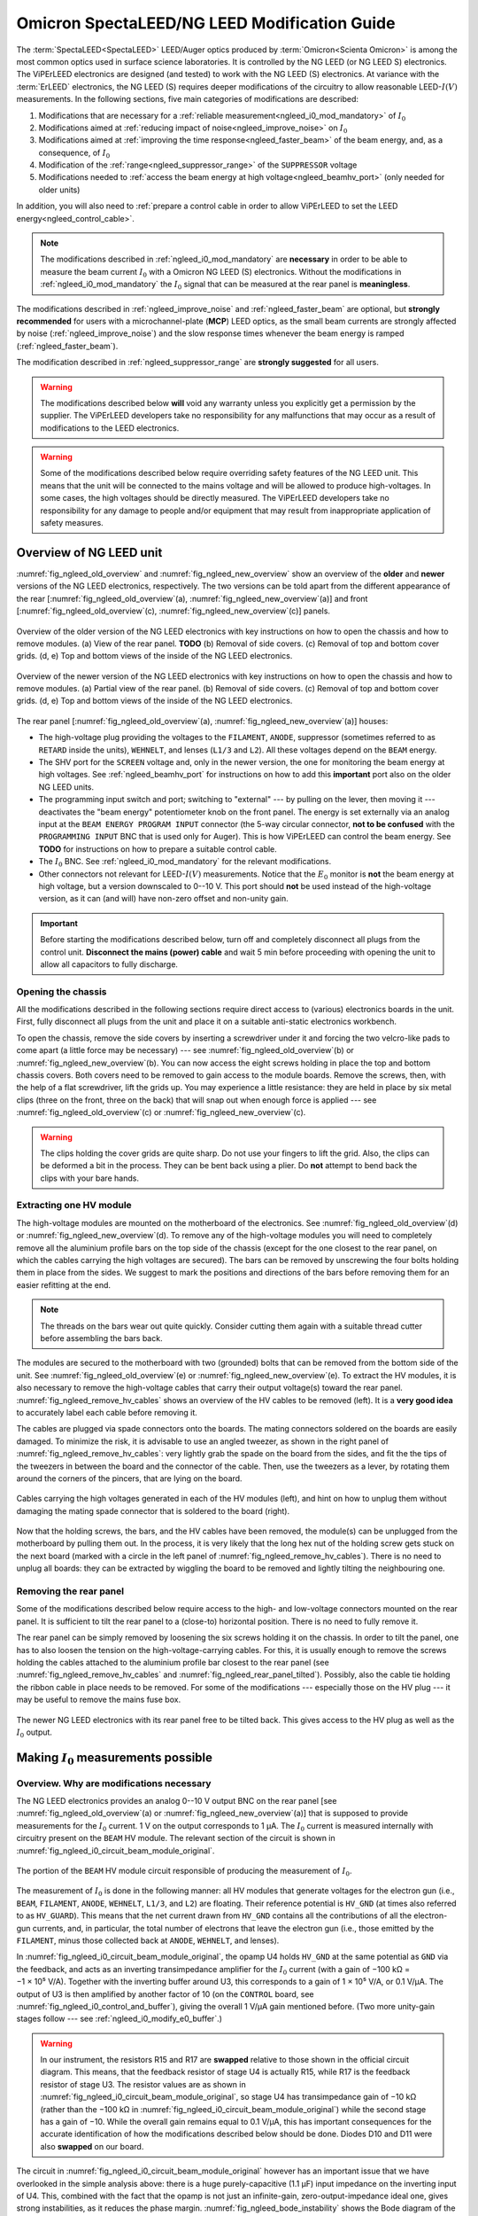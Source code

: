 .. _spectaleed_modification:

#############################################
Omicron SpectaLEED/NG LEED Modification Guide
#############################################

.. todo::
    Add a TL;DR for each section

The :term:`SpectaLEED<SpectaLEED>` LEED/Auger optics produced by :term:`Omicron<Scienta Omicron>` is among the most common optics used in surface science laboratories. It is controlled by the NG LEED (or NG LEED S) electronics. The ViPErLEED electronics are designed (and tested) to work with the NG LEED (S) electronics.
At variance with the :term:`ErLEED` electronics, the NG LEED (S) requires deeper modifications of the circuitry to allow reasonable LEED-:math:`I(V)` measurements. In the following sections, five main categories of modifications are described:

#. Modifications that are necessary for a :ref:`reliable measurement<ngleed_i0_mod_mandatory>` of :math:`I_0`
#. Modifications aimed at :ref:`reducing impact of noise<ngleed_improve_noise>` on :math:`I_0`
#. Modifications aimed at :ref:`improving the time response<ngleed_faster_beam>` of the beam energy, and, as a consequence, of :math:`I_0`
#. Modification of the :ref:`range<ngleed_suppressor_range>` of the ``SUPPRESSOR`` voltage
#. Modifications needed to :ref:`access the beam energy at high voltage<ngleed_beamhv_port>` (only needed for older units)

In addition, you will also need to :ref:`prepare a control cable  in order to allow ViPErLEED to set the LEED energy<ngleed_control_cable>`.

.. note::
    The modifications described in :ref:`ngleed_i0_mod_mandatory` are **necessary** in order to be able to measure the beam current :math:`I_0` with a Omicron NG LEED (S) electronics. Without the modifications in :ref:`ngleed_i0_mod_mandatory` the :math:`I_0` signal that can be measured at the rear panel is **meaningless**.

The modifications described in :ref:`ngleed_improve_noise` and :ref:`ngleed_faster_beam` are optional, but **strongly recommended** for users with a microchannel-plate (**MCP**) LEED optics, as the small beam currents are strongly affected by noise (:ref:`ngleed_improve_noise`) and the slow response times whenever the beam energy is ramped (:ref:`ngleed_faster_beam`).

The modification described in :ref:`ngleed_suppressor_range` are **strongly suggested** for all users.

.. warning::
    The modifications described below **will** void any warranty unless you explicitly get a permission by the supplier.
    The ViPErLEED developers take no responsibility for any malfunctions that may occur as a result of modifications to the LEED electronics.

.. warning::
    Some of the modifications described below require overriding safety features of the NG LEED unit. This means that the unit will be connected to the mains voltage and will be allowed to produce high-voltages. In some cases, the high voltages should be directly measured. The ViPErLEED developers take no responsibility for any damage to people and/or equipment that may result from inappropriate application of safety measures.


Overview of NG LEED unit
========================

:numref:`fig_ngleed_old_overview` and :numref:`fig_ngleed_new_overview` show an overview of the **older** and **newer** versions of the NG LEED electronics, respectively. The two versions can be told apart from the different appearance of the rear \[:numref:`fig_ngleed_old_overview`\ (a), :numref:`fig_ngleed_new_overview`\ (a)\] and front \[:numref:`fig_ngleed_old_overview`\ (c), :numref:`fig_ngleed_new_overview`\ (c)\] panels.

.. _fig_ngleed_old_overview:
.. figure:: /_static/hardware/SpectaLEED_modification/overview_ngleed_old.svg
    :align: center

    Overview of the older version of the NG LEED electronics with key instructions on how to open the chassis and how to remove modules. (a) View of the rear panel. **TODO** (b) Removal of side covers. (c) Removal of top and bottom cover grids. (d, e) Top and bottom views of the inside of the NG LEED electronics.

.. _fig_ngleed_new_overview:
.. figure:: /_static/hardware/SpectaLEED_modification/overview_ngleed_new.svg
    :align: center

    Overview of the newer version of the NG LEED electronics with key instructions on how to open the chassis and how to remove modules. (a) Partial view of the rear panel. (b) Removal of side covers. (c) Removal of top and bottom cover grids. (d, e) Top and bottom views of the inside of the NG LEED electronics.

The rear panel \[:numref:`fig_ngleed_old_overview`\ (a), :numref:`fig_ngleed_new_overview`\ (a)\] houses:

* The high-voltage plug providing the voltages to the ``FILAMENT``, ``ANODE``, suppressor (sometimes referred to as ``RETARD`` inside the units), ``WEHNELT``, and lenses (``L1/3`` and ``L2``). All these voltages depend on the ``BEAM`` energy.
* The SHV port for the ``SCREEN`` voltage and, only in the newer version, the one for monitoring the beam energy at high voltages. See :ref:`ngleed_beamhv_port` for instructions on how to add this **important** port also on the older NG LEED units.
* The programming input switch and port; switching to "external" --- by pulling on the lever, then moving it --- deactivates the "beam energy" potentiometer knob on the front panel. The energy is set externally via an analog input at the ``BEAM ENERGY PROGRAM INPUT`` connector (the 5-way circular connector, **not to be confused** with the ``PROGRAMMING INPUT`` BNC that is used only for Auger). This is how ViPErLEED can control the beam energy. See **TODO** for instructions on how to prepare a suitable control cable.
* The :math:`I_0` BNC. See :ref:`ngleed_i0_mod_mandatory` for the relevant modifications.
* Other connectors not relevant for LEED-:math:`I(V)` measurements. Notice that the :math:`E_0` monitor is **not** the beam energy at high voltage, but a version downscaled to 0--10 V. This port should **not** be used instead of the high-voltage version, as it can (and will) have non-zero offset and non-unity gain.

.. important::
    Before starting the modifications described below, turn off and completely disconnect all plugs from the control unit.
    **Disconnect the mains (power) cable** and wait 5 min before proceeding with opening the unit to allow all capacitors to fully discharge.

.. _ngleed_opening:

Opening the chassis
-------------------

All the modifications described in the following sections require direct access to (various) electronics boards in the unit. First, fully disconnect all plugs from the unit and place it on a suitable anti-static electronics workbench.

To open the chassis, remove the side covers by inserting a screwdriver under it and forcing the two velcro-like pads to come apart (a little force may be necessary) --- see :numref:`fig_ngleed_old_overview`\ (b) or :numref:`fig_ngleed_new_overview`\ (b). You can now access the eight screws holding in place the top and bottom chassis covers. Both covers need to be removed to gain access to the module boards. Remove the screws, then, with the help of a flat screwdriver, lift the grids up. You may experience a little resistance: they are held in place by six metal clips (three on the front, three on the back) that will snap out when enough force is applied --- see :numref:`fig_ngleed_old_overview`\ (c) or :numref:`fig_ngleed_new_overview`\ (c).

.. warning::
    The clips holding the cover grids are quite sharp. Do not use your fingers to lift the grid. Also, the clips can be deformed a bit in the process. They can be bent back using a plier. Do **not** attempt to bend back the clips with your bare hands.

.. _ngleed_extract_hv_board:

Extracting one HV module
------------------------

The high-voltage modules are mounted on the motherboard of the electronics. See :numref:`fig_ngleed_old_overview`\ (d) or :numref:`fig_ngleed_new_overview`\ (d). To remove any of the high-voltage modules you will need to completely remove all the aluminium profile bars on the top side of the chassis (except for the one closest to the rear panel, on which the cables carrying the high voltages are secured). The bars can be removed by unscrewing the four bolts holding them in place from the sides. We suggest to mark the positions and directions of the bars before removing them for an easier refitting at the end.

.. note::
    The threads on the bars wear out quite quickly. Consider cutting them again with a suitable thread cutter before assembling the bars back.

The modules are secured to the motherboard with two (grounded) bolts that can be removed from the bottom side of the unit. See :numref:`fig_ngleed_old_overview`\ (e) or :numref:`fig_ngleed_new_overview`\ (e). To extract the HV modules, it is also necessary to remove the high-voltage cables that carry their output voltage(s) toward the rear panel. :numref:`fig_ngleed_remove_hv_cables` shows an overview of the HV cables to be removed (left). It is a **very good idea** to accurately label each cable before removing it.

The cables are plugged via spade connectors onto the boards. The mating connectors soldered on the boards are easily damaged. To minimize the risk, it is advisable to use an angled tweezer, as shown in the right panel of :numref:`fig_ngleed_remove_hv_cables`: very lightly grab the spade on the board from the sides, and fit the the tips of the tweezers in between the board and the connector of the cable. Then, use the tweezers as a lever, by rotating them around the corners of the pincers, that are lying on the board.

.. _fig_ngleed_remove_hv_cables:
.. figure:: /_static/hardware/SpectaLEED_modification/removing_hv_cables.svg
    :align: center

    Cables carrying the high voltages generated in each of the HV modules (left), and hint on how to unplug them without damaging the mating spade connector that is soldered to the board (right).

Now that the holding screws, the bars, and the HV cables have been removed, the module(s) can be unplugged from the motherboard by pulling them out. In the process, it is very likely that the long hex nut of the holding screw gets stuck on the next board (marked with a circle in the left panel of :numref:`fig_ngleed_remove_hv_cables`). There is no need to unplug all boards: they can be extracted by wiggling the board to be removed and lightly tilting the neighbouring one.

.. _ngleed_remove_rear:

Removing the rear panel
-----------------------

Some of the modifications described below require access to the high- and low-voltage connectors mounted on the rear panel. It is sufficient to tilt the rear panel to a (close-to) horizontal position. There is no need to fully remove it.

The rear panel can be simply removed by loosening the six screws holding it on the chassis. In order to tilt the panel, one has to also loosen the tension on the high-voltage-carrying cables. For this, it is usually enough to remove the screws holding the cables attached to the aluminium profile bar closest to the rear panel (see :numref:`fig_ngleed_remove_hv_cables` and :numref:`fig_ngleed_rear_panel_tilted`). Possibly, also the cable tie holding the ribbon cable in place needs to be removed. For some of the modifications --- especially those on the HV plug --- it may be useful to remove the mains fuse box.

.. _fig_ngleed_rear_panel_tilted:
.. figure:: /_static/hardware/SpectaLEED_modification/rear_panel_tilted.svg
    :align: center

    The newer NG LEED electronics with its rear panel free to be tilted back. This gives access to the HV plug as well as the :math:`I_0` output.

.. _ngleed_i0_mod_mandatory:

Making :math:`I_0` measurements possible
========================================

.. _i0_instability:

Overview. Why are modifications necessary
-----------------------------------------

The NG LEED electronics provides an analog 0--10 V output BNC on the rear panel \[see :numref:`fig_ngleed_old_overview`\ (a) or :numref:`fig_ngleed_new_overview`\ (a)\] that is supposed to provide measurements for the :math:`I_0` current. 1 V on the output corresponds to 1 µA. The :math:`I_0` current is measured internally with circuitry present on the ``BEAM`` HV module. The relevant section of the circuit is shown in :numref:`fig_ngleed_i0_circuit_beam_module_original`.

.. _fig_ngleed_i0_circuit_beam_module_original:
.. figure:: /_static/hardware/SpectaLEED_modification/i0_circuit_original.svg
    :align: center

    The portion of the ``BEAM`` HV module circuit responsible of producing the measurement of :math:`I_0`.

The measurement of :math:`I_0` is done in the following manner: all HV modules that generate voltages for the electron gun (i.e., ``BEAM``, ``FILAMENT``, ``ANODE``, ``WEHNELT``, ``L1/3``, and ``L2``) are floating. Their reference potential is ``HV_GND`` (at times also referred to as ``HV_GUARD``). This means that the net current drawn from ``HV_GND`` contains all the contributions of all the electron-gun currents, and, in particular, the total number of electrons that leave the electron gun (i.e., those emitted by the ``FILAMENT``, minus those collected back at ``ANODE``, ``WEHNELT``, and lenses).

In :numref:`fig_ngleed_i0_circuit_beam_module_original`, the opamp U4 holds ``HV_GND`` at the same potential as ``GND`` via the feedback, and acts as an inverting transimpedance amplifier for the :math:`I_0` current (with a gain of −100 kΩ = −1 × 10⁵ V⁠/⁠A). Together with the inverting buffer around U3, this corresponds to a gain of 1 × 10⁵ V⁠/⁠A, or 0.1 V⁠/⁠µA. The output of U3 is then amplified by another factor of 10 (on the ``CONTROL`` board, see :numref:`fig_ngleed_i0_control_and_buffer`), giving the overall 1 V/µA gain mentioned before. (Two more unity-gain stages follow --- see :ref:`ngleed_i0_modify_e0_buffer`.)

.. _warn_swapped_components:
.. warning::
    In our instrument, the resistors R15 and R17 are **swapped** relative to those shown in the official circuit diagram. This means, that the feedback resistor of stage U4 is actually R15, while R17 is the feedback resistor of stage U3. The resistor values are as shown in :numref:`fig_ngleed_i0_circuit_beam_module_original`, so stage U4 has transimpedance gain of −10 kΩ (rather than the −100 kΩ in :numref:`fig_ngleed_i0_circuit_beam_module_original`) while the second stage has a gain of −10. While the overall gain remains equal to 0.1 V/µA, this has important consequences for the accurate identification of how the modifications described below should be done. Diodes D10 and D11 were also **swapped** on our board.

The circuit in :numref:`fig_ngleed_i0_circuit_beam_module_original` however has an important issue that we have overlooked in the simple analysis above: there is a huge purely-capacitive (1.1 µF) input impedance on the inverting input of U4. This, combined with the fact that the opamp is not just an infinite-gain, zero-output-impedance ideal one, gives strong instabilities, as it reduces the phase margin. :numref:`fig_ngleed_bode_instability` shows the Bode diagram of the circuit around U4, split into the forward gain (i.e., the gain of the :download:`LF411</_static/hardware/SpectaLEED_modification/datasheets/LF411_opamp.pdf/>` op-amp U4) and the inverse of the feedback gain. The point where the two amplitude curves intersect corresponds to :math:`|G_\mathrm{open\,loop}| = 1`. If the phase of :math:`G_\mathrm{open\,loop}` at this point is close to 180° the feedback is positive, and the circuit is unstable (see `phase margin <https://en.wikipedia.org/wiki/Phase_margin>`_).

.. _fig_ngleed_bode_instability:
.. figure:: /_static/hardware/SpectaLEED_modification/i0_bode_instability.svg
    :align: center

    Bode diagram of the forward (black) and inverse-feedback (orange) gain of the configuration of U3. When the 40 Ω output impedance of the LF411 is neglected (dashed orange), the circuit appears stable: the phase margin (at 500 kHz) is approximately 90°. However, the output impedance, combined with the large input capacitance, gives an additional pole at ~22 kHz in the feedback gain. This degrades the phase margin to ~10° (at 104 kHz), making the circuit unstable. Adding a 1 kΩ resistor on the inverting input fixes the problem (blue) by introducing an extra feedback zero at ~145 Hz, and by moving the problematic pole down to ~835 Hz.

Neglecting the 40 Ω output impedance of the LF411, the inverse of the feedback gain follows the dashed orange line. This would suggest that the circuit is stable: the two curves intersect at 500 kHz with a 20 dB/dec slope difference and a 90° phase margin. However, the output impedance, combined with the large input capacitance, adds an extra pole at ~22 kHz. This moves the :math:`|G_\mathrm{open\, loop}| = 1` frequency to ~104 kHz: there, the two curves intersect with a 40 dB/dec slope difference and the phase margin is reduced to ~10°. This means that the original circuit design is **unstable** and will provide **meaningless** :math:`I_0` values.

.. _fig_ngleed_i0_circuit_beam_module_mod:
.. figure:: /_static/hardware/SpectaLEED_modification/i0_circuit_beam_module_mod.svg
    :align: center

    Schematic representation of the modification(s) to be performed on the portion of the ``BEAM`` HV module circuit responsible of producing the measurement of :math:`I_0`. Adding a 1 kΩ resistor makes the circuit stable (see text); replacing the LF411 operational amplifier with an OPA627 improves offsets and noise. The better opamp does not need offset trimming; adding an extra feedback capacitor on U3 improves noise filtering and stability.

This very poor design decision can be fixed quite easily as shown in :numref:`fig_ngleed_i0_circuit_beam_module_mod`. An additional 1 kΩ resistor is placed on the inverting input, making the input impedance a low-pass with cutoff frequency of ~145 Hz. The new resistor also dominates the problematic pole: it is in series with the output impedance of the U4 opamp in open-loop conditions. This means that the pole frequency (i) does not depend any longer on the specific value of the output impedance of U4, and (ii) is shifted down to ~835 Hz. The resulting inverse feedback gain is shown in :numref:`fig_ngleed_bode_instability` in blue. The :math:`|G_\mathrm{open\,loop}| = 1` frequency is moved to the unity-gain bandwidth of the opamp (~3 MHz), and the phase margin is increased to ~45°, making the circuit stable.

A marginal side effect of adding the resistor is that ``HV_GND`` will be slightly different from ``GND``: the virtual connection at the input of U4 holds the "right side" (cf. :numref:`fig_ngleed_i0_circuit_beam_module_mod`) of the resistor to ``GND``; its "left side", i.e., ``HV_GND``, is at :math:`1\,\mathrm{kΩ} \cdot I_0`. Considering that :math:`I_0` is mostly in the 1 µA range, this means that ``HV_GND`` differs from ``GND`` by a negligible 1 mV.

Required Components
-------------------

Before you start with the modifications, make sure you have all required components and tools:
    - one 1 kΩ resistor,
    - one :download:`OPA627BP</_static/hardware/SpectaLEED_modification/datasheets/OPA627_opamp.pdf/>` operational amplifier (e.g., RS code 660-4355),
    - one 1 nF and two 10 nF non-polarized radial capacitors (e.g., ceramic) --- or three 10 nF non-polarized radial capacitors if your ``BEAM`` HV module has a 10 kΩ feedback resistor on U3 (see :numref:`fig_ngleed_i0_circuit_beam_module_mod` and the :ref:`warning <warn_swapped_components>` in the previous section),
    - a suitable anti-static electronics workbench,
    - a suitable set of Phillips, Pozi, and flat-head screwdrivers,
    - a soldering iron and solder,
    - means to remove solder from PCB vias --- e.g., a manual or (better) pneumatic solder pump,
    - tweezers (not necessary, but useful),
    - a sharp blade (e.g., a paper cutter),
    - a multimeter,
    - small cable ties.

.. _ngleed_i0_beam_module:

Modifying the ``BEAM`` HV module
--------------------------------

Open up the electronics as described in :ref:`ngleed_opening`, then extract the ``BEAM`` HV board following the instructions in :ref:`ngleed_extract_hv_board`. The top panel in :numref:`fig_ngleed_i0_beam_module_mod` shows the region of the ``BEAM`` high-voltage module where the circuit in :numref:`fig_ngleed_i0_circuit_beam_module_mod` can be found.

.. _fig_ngleed_i0_beam_module_mod:
.. figure:: /_static/hardware/SpectaLEED_modification/i0_beam_board_mod.svg
    :align: center

    Overview of the ``BEAM`` high-voltage module (top) indicating the area where the circuit for :math:`I_0` measurement is located. A close-up view of the same area is shown in the bottom panels.

In order to insert the 1 kΩ resistor needed for stabilization of the amplifier (see :ref:`i0_instability` and :numref:`fig_ngleed_i0_circuit_beam_module_mod` for details) you will need to **cut** the thick track on the back of the board that connects ``HV_GND`` to the inverting input of U4. Before you proceed, make sure you understand the circuit, and take especially note of the :ref:`warning <warn_swapped_components>` in the previous section: cross check which components are actually connected to ``HV_GND`` and which ones to the inverting input of U4 (pin 2).

To interrupt the track, cut two segments across it using the blade knife. Cut as deep as needed to pass through the copper layer of the track: you will normally need a few passes. Additionally, cut a bit the board next to the track and parallel to it in order to separate the insulation above the track from the surroundings. Then, with the help of the tip of the knife (or some other sharp tool), remove the section of the track  between the two cuts. You should be able to lift away both the copper and the insulation above it. Tweezers or a small nose plier can help stripping the track off. Cross-check with a multimeter that the whole track has been removed by measuring the resistance (and not just using the continuity beeper!). You can see the cut track in the bottom-left panel of :numref:`fig_ngleed_i0_beam_module_mod`.

.. _fig_bent_resistors:
.. figure:: /_static/hardware/SpectaLEED_modification/bending_resistors.svg
    :align: center

    Resistors prepared for soldering in place of the cut track between ``HV_GND`` and the inverting input of U4.

:numref:`fig_bent_resistors` shows how to prepare the 1 kΩ resistor (or, for that matter, any other component) for soldering in place. As pointed out in :numref:`fig_ngleed_i0_beam_module_mod`, you can decide to place the resistor on either the back or front sides of the board: in the former case, you can bend the resistor leads into two loops, and solder them around the two pads, as shown in the bottom-left panel of :numref:`fig_ngleed_i0_beam_module_mod`. When mounting it on the front, you can bend the leads into hooks, and solder them around the leads of components (see the schematic indication in the bottom-right panel of :numref:`fig_ngleed_i0_beam_module_mod`). When choosing where to place the resistor, consider also the additional modifications mentioned below.

Since you already have the ``BEAM`` HV module out, it is worth performing a few more modifications that significantly improve the quality of the measurement of :math:`I_0`. Refer to the schematics in :numref:`fig_ngleed_i0_circuit_beam_module_mod`.

Replace the somewhat basic LF411 op-amp with the much better performing OPA627(BP) op-amp. The :download:`OPA627BP</_static/hardware/SpectaLEED_modification/datasheets/OPA627_opamp.pdf/>` has: larger DC gain, larger unity-gain bandwidth, a factor of 10 less noise, almost a factor of 10 better input offset voltage, and a factor of 50 better input bias and offset currents. The OPA627 op-amp is a drop-in replacement for the LF411 with the exact same pinout. Before extracting the LF411, make sure to clearly note down the direction of the chip, i.e., which pin is the first one. Replacing the LF411 with the OPA627 op-amp also means you can (and **should**!) get rid of the R43 trimmer. The trimmer should probably not have been there in the first place, according to the datasheets of both :download:`LF411</_static/hardware/SpectaLEED_modification/datasheets/LF411_opamp.pdf/>` and OPA627. Trimming of the offset of :math:`I_0` is performed with a dedicated circuit on the ``E0 BUFFER`` board. See :ref:`ngleed_i0_modify_e0_buffer` for further details.

As an additional precaution, as well as an improvement of the noise level on the :math:`I_0` output, install an extra capacitor in parallel to the feedback resistor of the second amplification stage (U3; see :numref:`fig_ngleed_i0_circuit_beam_module_mod`). This capacitor will improve the rejection of high-frequency interference signals, for example those that couple in from the switching power supply of the NG LEED. You can choose the value of the feedback capacitor for a ~1.6 kHz cutoff frequency. The value of the capacitor depends on the value of the feedback resistor of U3. As :ref:`mentioned earlier <warn_swapped_components>`, our instrument differed from the 'official' schematics: we have a 100 kΩ resistor rather than a 10 kΩ one (and the 10 kΩ is on the feedback of U4). 1.6 kHz cutoff corresponds to a 1 nF capacitor in parallel to 100 kΩ, or to 10 nF in parallel to 10 kΩ. You can solder the capacitor around the leads of the feedback resistor, after having shaped its leads as two hooks, similar to :numref:`fig_bent_resistors`. The bottom-right panel of :numref:`fig_ngleed_i0_beam_module_mod` shows the capacitor mounted in parallel to R15 which, :ref:`for our instrument <warn_swapped_components>`, acts as the feedback resistor of U3.

.. _fig_bode_i0_mod_overall:
.. figure:: /_static/hardware/SpectaLEED_modification/i0_bode_overall.svg
    :align: center

    Bode diagrams of the transimpedance gain of the circuit that measures :math:`I_0`, after the modifications described in this guide. The bode diagrams for the cumulative gain of several stages of amplification are shown. The first transimpedance stage around op-amp U4 (black) and the second voltage-gain stage around op-amp U3 (blue) are on the ``BEAM`` HV module. They are followed by a tenfold amplification on the ``CONTROL`` board (green), and by two more unity-gain stages (orange) on the ``E0 BUFFER`` board.

:numref:`fig_bode_i0_mod_overall` shows the overall transimpedance gain of the U4 amplification stage (black), as well as the one of the combination of the U3 and U4 stages (blue) after the modifications mentioned above. The plot considers the case in which stages U4 and U3 have −10 kΩ and −10 gains respectively. The extra capacitor added on the feedback of U3 maintains the unity-gain bandwidth of the combination of the U3 and U4 stages in the same range as the one of U4 (i.e., ~10 kHz).

.. note::

    While you have the ``BEAM`` HV module unmounted, consider looking also into the modifications described in :ref:`ngleed_faster_beam`. They are especially suggested for users with a microchannel-plate LEED.

.. _ngleed_i0_modify_e0_buffer:

Modifying the ``E0 BUFFER`` board
---------------------------------

The :math:`I_0` output of the ``BEAM`` HV module is further processed in two additional boards within the NG LEED unit. :numref:`fig_ngleed_i0_control_and_buffer` summarizes the location and functionality of the two extra processing stages.

.. _fig_ngleed_i0_control_and_buffer:
.. figure:: /_static/hardware/SpectaLEED_modification/i0_control_and_buffer_boards.svg
    :align: center

    Location, functionality and modifications of the two stages that process the :math:`I_0` voltage output produced on the ``BEAM`` HV module. Location of the (a) ``E0 BUFFER`` and (b) ``CONTROL`` boards within the chassis. (c) ``E0 BUFFER`` board removed for the modifications. (d) Circuit diagram of the relevant part of the ``E0 BUFFER`` board, including the suggested modifications.

The transimpedance-amplified :math:`I_0` signal generated on the ``BEAM`` HV module reaches the ``CONTROL`` board (via the motherboard) through the wide ribbon cable on the right side of :numref:`fig_ngleed_i0_control_and_buffer`\ (b). There, it is amplified by an additional factor of 10 with a non-inverting configuration around one of the op-amps in U24 \[see inset of :numref:`fig_ngleed_i0_control_and_buffer`\ (b)\]. As mentioned at the beginning of :ref:`i0_instability`, this extra amplification stage is necessary because the gain on the ``BEAM`` HV module is 0.1 V/µA, while the unit is designed for an overall gain of 1 V/µA.

As it can be seen in :numref:`fig_ngleed_i0_control_and_buffer`\ (b), the ``CONTROL`` board is found right behind the front panel of the NG LEED unit. We decided to not modify this amplification stage, but you can choose to add a capacitor in parallel to the 18 kΩ feedback resistor R131 in case you experience excessive noise. You should be able to solder it after removing the few cables around (i.e., the ribbon cable and the connector for the ``SUPPRESSOR`` setpoint): there should be no need to remove the whole board. In the Bode diagram of :numref:`fig_bode_i0_mod_overall`, the green curve includes the contribution of this amplification stage in the unmodified state. It is a pure gain stage with the expected pole at 100 kHz, given the ~1 MHz unity-gain bandwidth of the :download:`AD704</_static/hardware/SpectaLEED_modification/datasheets/AD704_opamp.pdf/>` op-amp.

The last processing stage occurs on the ``E0 BUFFER`` board \[visible in :numref:`fig_ngleed_i0_control_and_buffer`\ (a)\], mounted on the side panel of the chassis, and, unfortunately, very close to the switching power supply \[top left in :numref:`fig_ngleed_i0_control_and_buffer`\ (a)\] as well as the high-voltage supplies --- in the region of the large heat sink on the motherboard. The :math:`I_0` signal reaches the ``E0 BUFFER`` board through the thinner ribbon cable of the ``CONTROL`` board \[left in :numref:`fig_ngleed_i0_control_and_buffer`\ (b)\]. After the processing on the ``E0 BUFFER`` board, the :math:`I_0` signal travels along the long ribbon cable toward the output BNC on the rear panel. As the ribbon cables are unshielded, they can easily pick up significant high-frequency noise: they are not the ideal choice for cables passing next to the switching power supplies. You can improve this by twisting them around, as visible in :numref:`fig_ngleed_i0_control_and_buffer`\ (a), and by adding an iron core around (at least) the short one --- which passes right above the high-voltage transformer. You will need to untie the long ribbon cable from the support bars in order to twist it all the way toward the rear panel. Use cable ties to keep it together.

The primary role of the processing of :math:`I_0` in the ``E0 BUFFER`` board is offset compensation. Offsets arise because of non-idealities of the op-amps, but should be almost negligible after the modifications described in this guide, especially the replacement of the LF411 op-amp suggested in :ref:`ngleed_i0_beam_module`. The offset correction happens in the first (inverting) unity-gain stage of the ``E0 BUFFER`` board, as visible in :numref:`fig_ngleed_i0_control_and_buffer`\ (d). U1.B adds a correction current :math:`I_\mathrm{correction}` to the the :math:`I_0` signal coming from the ``CONTROL`` board. The circuit in the bottom part of :numref:`fig_ngleed_i0_control_and_buffer`\ (d) generates the correction from a 10 V reference:

.. math::
    I_\mathrm{correction} = \frac{10\,\mathrm{V}}{R_1} \left(1 - \frac{R_1}{R_2} x\right),

where :math:`x` is the fractional position of the trimmer R3. Using :math:`R_1 \approx 2 R_2` gives an (approximately) symmetric offset adjustment range of :math:`\pm 10\,\mathrm{V}/R_1`. The output of U1.B is inverted once more with the unity-gain stage around U1.A. The final output is

.. math:: V_{I_0} + \frac{R_8}{R_1}\left(1 - \frac{R_1}{R_2} x\right)\,10\,\mathrm{V} .

In terms of the original current :math:`I_0`, the signal is then

.. math:: I_0 + \frac{R_8}{R_1}\left(1 - \frac{R_1}{R_2} x\right)\,10\,\mathrm{µA} ,

where we have used the 1 V/µA gain between :math:`I_0` and :math:`V_{I_0}` resulting from the combined transimpedance amplification of the ``BEAM`` and ``CONTROL`` boards. By picking R1 relative to R8, one can then tune the range of variability of the offset correction. With the original values in :numref:`fig_ngleed_i0_control_and_buffer`\ (d), the range of offset correction is (−2.42, +2.13) µA, which is probably way larger than any reasonable offset. It is a good idea to improve the range of offset correction by increasing the values of R1 and R2. Using :math:`R_1=680\,\mathrm{kΩ}` and :math:`R_2=330\,\mathrm{kΩ}` gives a more reasonable range of (−156, +147) nA. Users with a microchannel-plate LEED may want to use even larger resistors.

.. note::
    Before choosing resistors R1 and R2 that are appropriate for your unit, we suggest that you measure your offset to evaluate which range makes most sense. You should leave this as the **last step** among all the edits suggested in this guide. Leave the chassis open and connect the mains. Short the interlock pins on the outside of the HV plug (see :numref:`fig_ngleed_hv_plug` and :numref:`fig_ngleed_suppressor_check_display`) with a short wire, and turn on the unit. Wait for at least 30 min to allow for warm-up. **Leave the beam energy control knob at zero on the front panel**. Connect a multimeter to the ``I0`` BNC of the rear panel. Expect voltages in the millivolt range. Using a small screwdriver, turn the trimmer R3 of the ``E0 BUFFER`` board. **Be careful** as the mains supply cables run somewhat close by. If you feel like you would need more resolution to be able to trim the value to zero, you need larger resistor values for R1 and R2.

Aside from modifying the range of offset adjustment, you should also use the two unity-gain stages on the ``E0 BUFFER`` board to include some more filtering of the high-frequency noise (which may have been picked up by the ribbon cable, as mentioned above). To this end, solder 10 nF capacitors in parallel to the feedback resistors of both gain stages, as shown in :numref:`fig_ngleed_i0_control_and_buffer`\ (d). Use the hints in :numref:`fig_bent_resistors` to prepare the capacitors. Adding the two capacitors gives an extra second-order low-pass filtering --- with a cutoff frequency of ~1.6 kHz --- to the overall transimpedance gain. The Bode diagram of the overall gain resulting from this modification is drawn in :numref:`fig_bode_i0_mod_overall` as an orange trace.

.. _ngleed_i0_rear_panel:

Checking the BNC output
-----------------------

Another major design fault exists in the NG LEED unit. According to the official schematics, a 1 µF capacitor should be present at the output BNC between the signal (center) and ground (shell). This is visible in :numref:`fig_ngleed_i0_rear`. This is problematic, as the very large capacitor is essentially on the output of stage U1.A of the ``E0 BUFFER`` board. See schematics in :numref:`fig_ngleed_i0_control_and_buffer`\ (d). The problem is very similar to the one that causes instability of the first transimpedance stage on the ``BEAM`` HV module (solved in :ref:`ngleed_i0_beam_module`): the 200 Ω output impedance of the AD704 op-amp, in series with the capacitor, introduces a pole in the feedback factor that reduces the phase margin and can make U1.A unstable. The :download:`datasheet</_static/hardware/SpectaLEED_modification/datasheets/AD704_opamp.pdf/>` of AD704 indeed indicates that the op-amp can drive at most a 10 nF capacitive load. In principle, the addition of the 10 nF capacitor in parallel to the feedback resistor of U1.A --- described in :ref:`ngleed_i0_modify_e0_buffer` --- should maintain the phase margin large enough for stability. Nevertheless, we advise to **remove** the 1 µF capacitor.

.. _fig_ngleed_i0_rear:
.. figure:: /_static/hardware/SpectaLEED_modification/i0_rear_panel.svg
    :align: center

    Location of the :math:`I_0` BNC output on the rear panel of the NG LEED unit.

For this purpose, open up the rear panel of the unit, as described in :ref:`ngleed_remove_rear`. The incriminated capacitor can be seen in the right panel of :numref:`fig_ngleed_i0_rear`. It is not necessary to fully remove the capacitor: it's enough to unsolder its lead that is connected to the center conductor of the BNC.

.. note ::
    On our unit, while the capacitor was present, there has clearly been a (lucky) manufacturing error: Both leads of the capacitor were soldered to the stainless steel wire connected to the shell of the BNC plug --- i.e., the capacitor was connected between ground and... ground. This meant that, for our unit, there was no need to unsolder the capacitor lead. Cross check that your unit indeed has the problem before unsoldering.

As you have the rear panel open, consider also the modifications described in :ref:`ngleed_rewire_hv_plug` and :ref:`ngleed_shield_mains`, especially suggested for users with a microchannel-plate LEED.

.. _ngleed_improve_noise:

Reducing noise on :math:`I_0`
=============================

This modification of the NG LEED unit is strongly suggested for users with a microchannel-plate LEED, where significantly lower electron currents are used (:math:`I_0 \approx 1-30\,\mathrm{nA}`). Users with a standard LEED will normally have beam currents in the micorampere range and should most likely not need to modify their unit. The modifications described in this section should be considered a second-order improvement of those in :ref:`ngleed_i0_mod_mandatory`.

Once the modifications in :ref:`ngleed_i0_mod_mandatory` have been carried out (with the exception of the modification of the range of :math:`I_{0,\mathrm{offset}}` adjustment), the next-worst source of noise on :math:`I_0` has to do with the generation of the high voltages. A more detailed description of how high voltages are generated in the HV modules can be found in :ref:`ngleed_faster_beam`. In short, each high-voltage module generates its voltage with a `Voltage multiplier <https://en.wikipedia.org/wiki/Voltage_multiplier>`_ fed by a transformer. The transformer separates the 'high-voltage' from the 'low-voltage' areas of each module. :numref:`fig_ngleed_beam_high_and_low_voltage` shows, for example the ``BEAM`` board --- which, as mentioned below, is one of the few where no modification is needed.

.. _fig_ngleed_beam_high_and_low_voltage:
.. figure:: /_static/hardware/SpectaLEED_modification/beam_board_high_and_low_voltage.svg
    :align: center

    View of the high- and low-voltage portions of the ``BEAM`` HV module. All other HV modules are structured similarly.

The low-voltage area is also surrounded by a guard ring, i.e., a relatively thick track held at ground that shields the low-voltage from the high-voltage side. Several boards (``ANODE``, ``FILAMENT``, ``L1/3``, ``L2``, and ``WEHNELT``) have also an optoinsulator module allowing communication between the two sides of the board. On all boards except for ``ANODE``, the optoinsulator is located in a smaller PCB mounted perpendicular to the module (not shown). The guard ring also shields the low-voltage side of the optoinsulator parts.

Importantly, the guard ring is also connected to the low-voltage side of the electrostatic shield of the transformer. (The high-voltage side is also shielded separately.) The main purpose of shielding is to attenuate as much as possible the common-mode noise between the two sides of the transformer: the shield on each side picks up the noise from the respective winding. It is then important to make sure that each shield is connected to the **correct ground**. Unfortunately this is done **incorrectly** in most of the boards of the NG LEED unit. The low-voltage shield (and guard ring) on ``ANODE``, ``FILAMENT``, ``L1/3`` and ``L2`` HV modules is connected to ``HV_GND`` rather than to power ``GND``. This means that ``HV_GND`` picks up noise from the low-voltage windings of each of these transformers. As discussed in :ref:`i0_instability`, :math:`I_0` is measured as the total current flowing from ``HV_GND`` to ``GND``. The noise picked up by ``HV_GND`` is then present also on :math:`I_0`.

The solution of this incorrect design decision is to **reconnect** the guard ring and transformer shields of all the improperly connected boards. Follow the instructions in :ref:`rewire_guard_rings`.

Other poor design decisions can be fixed by :ref:`ngleed_rewire_hv_plug`, where components that are supposed to be on ``HV_GND`` are on ``GND`` instead.

:ref:`ngleed_shield_mains` also helps reducing the noise on :math:`I_0` by adding a metallic plate between the mains input and the ribbon cable that carries :math:`I_0` to the rear panel.

.. todo::
    @Michael: I'm not quite sure which one of these is also supposed to help with the dielectric relaxation that I haven't mentioned yet.

Required Components
-------------------

Before you start with the modifications, make sure you have all required components and tools:

    - a suitable anti-static electronics workbench,
    - a suitable set of Phillips, Pozi, and flat-head screwdrivers,
    - a soldering iron and solder,
    - a sharp blade (e.g., a paper cutter),
    - a multimeter.

Additionally, for the modifications in :ref:`ngleed_rewire_hv_plug`:

    - two UF4002 diodes,
    - insulated wire (e.g., 0.25 mm²) and means to strip its insulation at the ends,
    - thin insulating sheet (e.g., an old transparency foil),
    - double-sided tape or other means to glue the sheet,
    - wire cutter.

Finally, for the modification in :ref:`ngleed_shield_mains`:

    - aluminium (or other high-conductivity material) sheet metal,
    - metal-working tools (e.g., file, saw, drill).

.. _rewire_guard_rings:

Rewiring the low-voltage guard
------------------------------

The following boards need rewiring and should be removed as described in :ref:`ngleed_extract_hv_board`: ``ANODE``, ``FILAMENT``, ``L1/3``, ``L2``. The ``WEHNELT`` module is also incorrectly wired, but there is no transformer on it, so it should not contribute to the noise on :math:`I_0`. As most boards look very similar to one another, we suggest to proceed with one board at a time not to confuse which board is which.

:numref:`fig_swap_hvguard_on_boards` shows, for each board, suggestions of where the connections should be interrupted by **cutting** the relevant tracks and where they can be reconnected to the correct ground lines. For tips on how to cut tracks, see :ref:`ngleed_i0_beam_module`.

.. _fig_swap_hvguard_on_boards:
.. figure:: /_static/hardware/SpectaLEED_modification/swap_hvguard_boards.svg
    :align: center

    Suggestions on how to correctly rewire the guard ring from ``HV_GND`` to ``GND`` on the faulty boards.

On all boards, the track to be cut (i.e., ``HV_GND``) is the one connected to the **first** pair of pins of the low-voltage connector. The next pair of pins of the same connector is on ``GND``, i.e., where the guard ring and transformer shields should be connected to.

The easiest way to reconnect the guard ring is by stripping away a narrow bit of insulation from it (and, in some cases, also from the track to which to connect). It is usually enough to scratch away the insulation by pressing somewhat strongly against the track a small flat screwdriver, then sliding it a bit along the track while keeping the pressure. Usually a single pass is enough. **Be careful not to damage the copper underneath the insulation**. It is now very easy to join the exposed copper of the stripped track to ``GND``. You can use the remainder of the leads of one of the discrete components that you have used in :ref:`ngleed_i0_mod_mandatory` and solder it in place. There is no need to add insulation, as the track is at ground. Use :numref:`fig_swap_hvguard_on_boards` and a multimeter to identify the correct spot.

.. _ngleed_rewire_hv_plug:

Rewiring the HV plug
--------------------

The capacitors visible on the inside of the high-voltage connector are connected between the high-voltage outputs and ``GND``. This is **incorrect** for all the voltages related to the electron gun (i.e., ``FILAMENT``, ``ANODE``, ``WEHNELT``, ``L1/3``, and ``L2``) which should be referred to ``HV_GND`` instead. This affects :math:`I_0`, which, as described :ref:`earlier <ngleed_i0_mod_mandatory>`, is the total current draw between ``HV_GND`` and ``GND``.

The high-voltage connector can be accessed by :ref:`releasing the rear panel <ngleed_remove_rear>`. :numref:`fig_ngleed_hv_plug` shows the HV connector after the modifications described below, as well as a schematic of the wiring diagram.

.. _fig_ngleed_hv_plug:
.. figure:: /_static/hardware/SpectaLEED_modification/hv_plug.svg
    :align: center

    Modification of the wiring of the high-voltage connector on the rear panel of the NG LEED. The stainless steel wire serving as the ground for all eight 1 nF capacitors should be split in two. The bottom part, exclusively connected to ``RETARD``, should maintain the current connection to protective earth (i.e., ``GND``). The top part where the other electron-gun-related voltages are connected, should be moved to ``HV_GND``. Two antiparallel diodes can be used as a transient-voltage suppressor between the two grounds.

The 1 nF capacitors are ``GND``\ ed together via the stainless-steel wire surrounding the high-voltage connector. You will **not unsolder** the capacitors, but will need to **cut open** the wire to move the top six capacitors to ``HV_GND``. The wire should be cut midway between the bottom two capacitors on both sides of the high-voltage connector, as indicated in the schematics in :numref:`fig_ngleed_hv_plug`.

The newly created four ends of the wire can be bent outwards in order to install two antiparallel diodes between the two grounds. The diodes will act as a transient-voltage suppressor. They are not strictly needed, but useful as they also make the assembly sturdier. They can be prepared as the 'flat-mounted' resistors in :numref:`fig_bent_resistors`: the cut-and-bent ends of the stainless-steel wire can be inserted in the hoops and securely soldered in place. As you solder the cathode of diode D2, also add an insulated wire in the top hoop. You can then connect the other end of this wire to ``HV_GND``: use the rightmost small pin at the very bottom of the high-voltage connector, labelled '1F' in the schematics of :numref:`fig_ngleed_hv_plug`.

As a result of cutting the wire, the top part of the construction is only supported by the six capacitors. The bottom part, instead, is soldered to (and grounded by) the slug protruding from the shell at the bottom of the connector. To prevent inadvertent contact between the wire and the chassis --- which would render :math:`I_0` measurements impossible --- it is a good idea to (i) add an extra **insulated** support, and (ii) glue (e.g., with double-sided tape) a thin insulating sheet underneath the ``HV_GND``-connected portion of the wire. For the support, you can solder a short piece of insulated wire to one of the the solder slugs at the top of the connector (see the top-left panel of :numref:`fig_ngleed_hv_plug`). Before you glue the insulating foil, consider the modification in :ref:`ngleed_shield_mains`, as the mains plug is quite close.

.. _ngleed_shield_mains:

Shielding the mains plug
------------------------

.. todo:
    Check if this is also needed for the older units. Looks like the HV plug is far from the mains there. It may still be necessary to shield the I0.

The positioning of the mains (i.e., power) fuse box and cables in the NG LEED is a bit unfortunate: it is right next to the high-voltage output as well as to the the ``HV_GND`` connection cable (black in our unit, in the foreground of the center-top panel of :numref:`fig_ngleed_hv_plug`). This means that there can be significant capacitive coupling between the mains and the high-voltage cables, in turn showing up as noise at the line frequency. While our ViPErLEED hardware has a very effective suppression of the line frequency **TODO: ref the section about the filter of the AD7705 in our box**, it is a good idea to minimize the noise in the first place.

.. _fig_ngleed_shield_mains:
.. figure:: /_static/hardware/SpectaLEED_modification/mains_shielding.svg
    :align: center

    Addition of a metallic shielding surrounding the mains fuse box and cables.

You can improve the shielding by adding a grounded metal plate between the mains fuse box and the high-voltage connector, as shown in :numref:`fig_ngleed_shield_mains`. An aluminium plate bent into an 'L' shape with the rough dimensions in the top panel of :numref:`fig_ngleed_shield_mains` should fit in between the fuse box and the high-voltage connector. It can be held in place using the nuts of two existing screws --- the rightmost fuse-box mounting screw, and an (unused) hex stud next to the high-voltage connector ---, as indicated in the bottom-right panel of :numref:`fig_ngleed_shield_mains`.

It is a good idea to drill/file the mounting holes with quite a bit of clearance. This is because:

    - The space between the fuse box and the HV connector is quite tight;
    - There are two protective earth (yellow--green) wires and one ``HV_GND`` cable that should reach the high-voltage connector passing on top of the motherboard edge. You will need to leave ~2 mm clearance between the shield plate and the motherboard to avoid damaging the wires.

After you have mounted the plate, make sure you take precautions to prevent contact of the stainless steel wire --- modified in :ref:`ngleed_rewire_hv_plug` --- with the plate. For example, add a small pad of insulating sheet under diode D2 in :numref:`fig_ngleed_hv_plug`.

.. _ngleed_faster_beam:

Improving the beam-energy time response
=======================================

The speed at which the beam energy is changed from one value to the next, and, particularly, the time it takes to stabilize a new value of the energy determines how quick a LEED-:math:`I(V)` measurement can be. In fact, a LEED optics is primarily a capacitive load for the controlling electronics: a step in energy requires adjusting the voltages of (at least) filament and lenses accordingly by (dis)charging them. Also, the shielded cables carrying the voltages to the optics are a primarily capacitive load. In turn, this means that the effect of stepping the energy has even more important consequences on the stabilization of the :math:`I_0` current, to which all (dis)charging currents contribute. (The current through a capacitive load is proportional to the time derivative of the voltage across it.)

.. _fig_ngleed_hv_i0_relaxation:
.. figure:: /_static/hardware/SpectaLEED_modification/hv_i0_time_response.svg
    :align: center

    Evolution of (top) beam energy and (bottom) :math:`I_0` current after a large (100 eV) step of the beam energy.

:numref:`fig_ngleed_hv_i0_relaxation` shows the evolution of the beam energy and of the :math:`I_0` current after a 100 eV step of the beam energy for an NG LEED electronics before the modifications described in the present section. The real beam energy overshoots significantly, then undershoots, and wiggles its way toward the final stable value. Very small oscillations in the beam energy are still visible after 500 ms. The impact on :math:`I_0` is dramatic, with strong oscillations in correspondence of the wiggles visible on the beam energy trace. It is important to note that the height of the step was exaggerated on purpose. Typical energy steps used for LEED-:math:`I(V)` measurements are 0.5 eV. However, measurements with smaller steps (not shown) reveal that the amount of swing is roughly proportional to the step height. With smaller energy steps, :math:`I_0` does not saturate in the first 250 ms but shows a pronounced undershoot.

.. note::
    Users with a standard LEED should probably not worry about the swing of :math:`I_0`. With 0.5 eV steps, the maximum peak-to-peak swing is of the order of 50 nA, much smaller than the typical microampere-range currents used. Instead, the amount of swing is **problematic** for microchannel-plate LEED setups, where typical :math:`I_0` values are in the 1--20 nA range.

The modifications in this section aim at mitigating the effects visible in :numref:`fig_ngleed_hv_i0_relaxation` by modifying the ``BEAM`` HV module. It should be mentioned that, at the time of writing, **we have not yet managed to completely remove the transients** of :numref:`fig_ngleed_hv_i0_relaxation`. This currently **limits the speed** at which LEED-:math:`I(V)` measurements can be acquired on an Omicron SpectaLEED instrument (with MCP): at each energy step ~600 ms are necessary for an acceptable stabilization of :math:`I_0`.

.. _fig_ngleed_beam_board_flow:
.. figure:: /_static/hardware/SpectaLEED_modification/beam_board_circuit_flow.svg
    :align: center

    Schematic representation of the location (top) and interconnection (bottom) of the various functional blocks present on the ``BEAM`` HV module responsible for the production of the beam energy of the electrons. The modifications described in the current section only target the blocks marked with a star, i.e., the PI regulator and the supply for the high-voltage transformer.

:numref:`fig_ngleed_beam_board_flow` shows a schematic view of the ``BEAM`` HV module, indicating the various functional blocks that participate in producing the desired electron beam energy. The high-voltage output of the board is generated using a transformer and a three-stage `high-voltage cascade-multiplier <https://en.wikipedia.org/wiki/Voltage_multiplier>`_, parts of which are visible on the left side of :numref:`fig_ngleed_beam_board_flow`. The high-voltage signal is divided by a factor 100, lowpass-filtered (cutoff at ~340 Hz) and fed back to the circuitry controlling the transformer. The control of the high-voltage output is obtained via a proportional--integral (PI) regulator that, given the desired energy value and the (downscaled and filtered) output, generates a control signal for the supply of the transformer.

.. note::
    All the high-voltage and high-current modules in the NG LEED control unit use the same principle as in the bottom part of :numref:`fig_ngleed_beam_board_flow`: the output of a PI regulator is used as the control signal for the driver of a transformer that generates the high voltage/current. The output value is fed back to the PI regulator for control. The various modules conceptually only differ in the circuitry that generates the specific output from the transformer.

In order to improve the time response of the beam energy, we will modify the PI regulator as well as the circuit for the supply of the transformer.

Before you start with the modifications, make sure you have all required components and tools:
    - the ``BEAM`` HV module, removed following the instructions in :ref:`ngleed_extract_hv_board`,
    - two 470 nF capacitors (e.g., film capacitors),
    - one 470 µF electrolytic capacitor rated for at least 25 V and with **large maximum ripple current** (e.g., RS 725-8168).
    - a suitable anti-static electronics workbench,
    - a suitable set of Phillips, Pozi, and flat-head screwdrivers,
    - a soldering iron and solder,
    - means to remove solder from PCB vias --- e.g., a manual or (better) pneumatic solder pump,
    - tweezers (not necessary, but useful).

.. _fig_ngleed_beam_board_response_time:
.. figure:: /_static/hardware/SpectaLEED_modification/beam_board_response_time.svg
    :align: center

    Top panels: position of the components that should be replaced in the PI regulator circuit (blue) and in the supply for the HV transformer (white). The insets show detailed view of the same components. Bottom: schematic circuit diagrams of the two functional blocks.

:numref:`fig_ngleed_beam_board_response_time` can be used as a guide to identify the location of the components that will be replaced. As can be seen in the bottom-left part of :numref:`fig_ngleed_beam_board_response_time`, the PI regulator takes the desired value of the beam energy (BEAM_SET) and subtracts the down-scaled version of the current energy (BEAM_MON) to generate the control voltage

.. math:: V_\mathrm{PI} = - K_\mathrm{p} e(t) - \frac{1}{T_\mathrm{int}}\int_0^t e(\tau) \mathrm{d}\tau.

The error signal :math:`e = \mathrm{BEAM\_SET} - \mathrm{BEAM\_MON}` contributes to the PI output voltage via the proportional term :math:`K_\mathrm{p} = R_{35} / R_{39}`, and via its time integral, scaled by the integral time constant :math:`T_\mathrm{int} = C_{32} R_{39}`. (In these relations, the nominal ~0.2% difference between :math:`R_{39}` and :math:`R_{37} + R_{38}` is neglected.) The correct choice of proportional gain and integral time constant is critical for the stability of the regulated system. The two values should be chosen to match the system to be controlled. We have found by experimenting that the factory default for the integral time constant of the PI regulator (:math:`T_\mathrm{int} = 10\,\mathrm{ms})` is not ideal. Reducing :math:`C_{32}` --- and the integral time --- by roughly a factor of two (:math:`C_{32}=470\,\mathrm{nF}`) gives a stability improvement. Effectively this makes the feedback faster, and increases the weight of the integral component in :math:`V_\mathrm{PI}`.

The output of the PI regulator controls the DC--DC step-down converter that generates the supply voltage for the HV transformer, as shown in the bottom-right part of :numref:`fig_ngleed_beam_board_response_time`. The step-down supply is configured as a `buck converter <https://en.wikipedia.org/wiki/Buck_converter>`_. The output of the :download:`LT1074 switching regulator</_static/hardware/SpectaLEED_modification/datasheets/LT1074_switching_regulator.pdf/>` (VSW) is low-pass LC-filtered through L1 and (C21 + C23), generating the supply voltage for the transformer. The same DC voltage is fed back to the FB pin (via R24 and C40), where it adds to the output of the PI regulator. This way, an error in the HV output of the board, which causes a :math:`V_\mathrm{PI}` voltage, unbalances the feedback that generates the DC voltage. The LT1074 will then changed its DC output to restore the balance in the feedback, causing a regulation of the HV output of the board.

The reactivity of the feedback around the LT1074 step-down converter depends on the time constants of the (L1, C21 + C23) and (R23 || R24, C40) networks. By experimenting, we have found that reducing these time constants -- by reducing the C23 and C40 capacitors --- improves the time response of the beam energy. Good values for the capacitances are C40 = 470 nF and C23 = 470 μF. It is important that the electrolytic capacitor that will replace C23 can sustain large ripple currents at 100 kHz (the frequency of the LT1074), as it is responsible for filtering out the ripple. Before removing C23, make sure you clearly identify the polarization direction! It should be possible to replace all components (see :numref:`fig_ngleed_beam_board_response_time`) without removing the large heat sink where LT1074, D12, and the MOSFET transistors driving the transformer are mounted.

.. todo::
    - Try changing also R35 to modify the P gain. The best way would be: (i) short temporarily C32 and increase R35 till oscillations appear on I0. Pick R35 as half the value. Then try swapping around C32.
    - Figure out whether the problem is when the thing is **loaded** by disconnecting all boards (except ANODE that makes the 200V), then reconnect one at a time.
    - Measure response curve after all modifications, and add a figure. This way people can judge whether they feel the modifications are worth the effort.

.. _ngleed_suppressor_range:

Modifying the ``SUPPRESSOR`` range
==================================

Every LEED setup uses (at least one) grid to repel inelastically scattered electrons. The grid is biased at a voltage that is normally slightly smaller (in absolute value) than the beam energy. For LEED-:math:`I(V)` measurements we have found that the optimal retarding voltage is between 80% and 95% of the beam energy. NG LEED units have a design fault for what concerns the range of retarding voltages that can be accessed. On our unit, the factory range was between 81% and 111% of the beam energy. These values are close to the ones specified by design (80--110%). Setting the suppressor voltage to energies larger than the beam energy makes no sense: there are no electrons going through anyway. This means that:

#. Approximately one third of the range of the one-turn potentiometer is useless;
#. At least part of the good range of suppressor voltages is outside the accessible range. On our unit, the 'best-looking' settings used to be very close to where the potentiometer switches on. (In the off position, the retarding voltage is set to 0% of the beam energy);
#. It is hard to control the actual voltage because of the large sensitivity of the setting to the potentiometer position.

We can fix all of this very simply, as described in :ref:`ngleed_suppressor_setpoint`. A few preliminary checks are described in :ref:`ngleed_suppressor_front_panel` and :ref:`ngleed_suppressor_feedback`.

The ``RETARD`` HV module works conceptually identically to all other HV modules in the NG LEED unit. As described in :ref:`ngleed_faster_beam` (especially :numref:`fig_ngleed_beam_board_flow`), the high-voltage is generated in a closed-loop configuration: a scaled version of the high-voltage output is subtracted from the 0--10 V setpoint and fed to a PI regulator, which generates the control signal for the portion of the circuit that drives the HV transformer. The primary difference between the ``BEAM`` and ``RETARD`` HV modules is in the range of accessible voltages. The ``BEAM`` HV module generates up to 1000 V in LEED mode and up to 3500 V in Auger mode. The ``RETARD`` HV module has a nominal maximum output of 2000 V, irrespective of the mode. The different maximum outputs are realized in a very simple manner. With reference to :numref:`fig_ngleed_beam_board_flow`, it is enough to change the gain of the feedback in order to modify the maximum output voltage. As already mentioned in :ref:`ngleed_faster_beam`, in LEED mode the DC feedback gain of the ``BEAM`` HV module is :math:`G_\mathrm{feedback}^\mathrm{BEAM, LEED}=1/100`, giving an output voltage

.. math:: V_\mathrm{HV,max}^\mathrm{BEAM, LEED} = -\frac{V_\mathrm{setpoint, max}}{G_\mathrm{feedback}^\mathrm{BEAM, LEED}} = -\frac{10\,\mathrm{V}}{0.01} = -1000\,\mathrm{V}.

In Auger mode, :math:`G_\mathrm{feedback}^\mathrm{BEAM, Auger}=1/350`, so that :math:`V_\mathrm{HV,max}^\mathrm{BEAM, Auger}=-3500\,\mathrm{V}`. In the ``RETARD`` HV module, the DC feedback gain is fixed to :math:`G_\mathrm{feedback}^\mathrm{RETARD}\approx 1/200`, giving :math:`V_\mathrm{HV,max}^\mathrm{RETARD}\approx-2000\,\mathrm{V}` at :math:`V_\mathrm{setpoint}=10\,\mathrm{V}`. See :ref:`ngleed_suppressor_feedback` for more details on this feedback gain.

.. _ngleed_suppressor_front_panel:

Checking the front-panel reading
--------------------------------

Before proceeding, make sure you have all the necessary tools:
    - two accurate digital multimeters,
    - two sets of pin grabbers,
    - a suitable anti-static electronics workbench,
    - a suitable set of Phillips, Pozi, and flat-head screwdrivers.

Before modifying the circuit that produces the suppressor voltage, it is worth cross-checking that the reading on the front panel is indeed correct. In fact, you will normally use the value displayed to set the suppressor voltage.

.. warning::
    Checking the correctness of the value displayed on the front panel requires to temporarily override safety features of the NG LEED unit and to measure high voltages. The ViPErLEED team takes no responsibility for the damage to people and/or equipment that may result from the application of inappropriate safety measures when dealing with high voltages.

It is important to note that, in LEED mode, the front-panel display shows **the difference between the retarding voltage and the beam energy** \[see the schematic circuit diagram in :numref:`fig_ngleed_suppressor_check_display`\ (c)\]. This means that, for example, a displayed value of −50 V at 500 V beam energy corresponds to 90% retarding.

.. _fig_ngleed_suppressor_check_display:
.. figure:: /_static/hardware/SpectaLEED_modification/suppressor_check_display.svg
    :align: center

    Identification of high- and low-voltage versions of the suppressor retarding voltage. (a) HV connector on the rear panel where the actual suppressor voltage should be measured at high voltages. (b) portion of the ``CONTROL`` board that produces the low-voltage version of the suppressor voltage as well as the value displayed on the front panel. The "Suppressor low-V" can be measured between the right lead of R38 and the bottom lead of R26. (c) Circuit diagram of the relevant part of the ``CONTROL`` board.

To ascertain the correctness of the value displayed, it is easiest to compare the high-voltage output of the ``RETARD`` HV module with the low-voltage version used to generate the input of the display. This is named "Suppressor low-V" in :numref:`fig_ngleed_suppressor_check_display`, and it is generated on the ``CONTROL`` board. See :numref:`fig_ngleed_i0_control_and_buffer`\ (b) for the location of the board.

The "Suppressor low-V" can be accessed by measuring the voltage at R38, relative to ground. :numref:`fig_ngleed_suppressor_check_display`\ (b) shows the location of the correct lead of R38 (right lead, see white circle) and an example of where the ground potential can be accessed (lower lead of R26). Expect voltages in the range of few hundred millivolts.

The high-voltage output of the suppressor board can be accessed at the high-voltage connector on the rear panel, visible in :numref:`fig_ngleed_suppressor_check_display`\ (a). Both pins on the bottommost row of the high-voltage outputs carry the suppressor voltage. It is referred to chassis ground, accessible at either the PE screw or as the second (counting from the left) of the low-voltage pins on the HV connector. The NG LEED unit will not output any high voltage unless the interlock pins on the HV connector are shorted.

We strongly advise using two multimeters, prepared to measure the low- and high-voltage versions of the suppressor voltage **before** plugging in the mains cord and turning on the unit. Then, only operate the unit from the front panel. Before turning the unit on, make sure that the beam-energy knob is turned to the minimum. You can use the beam-energy setting to control the exact suppressor voltage, as the two are proportional.

.. warning::
    Most multimeters are rated at max 1000 V with proper cabling. It is a good idea **not to exceed 500 V** to limit the risk of damaging the multimeter (and yourself).

As visible in :numref:`fig_ngleed_suppressor_check_display`\ (a), the ``RET_MON`` signal coming from the ``RETARD`` HV module is downscaled by roughly a factor of 5 using R25, R26, and R27. As ``RET_MON`` is roughly 1/200 of the high-voltage output (for more details see :ref:`ngleed_suppressor_feedback`), "Suppressor low-V" should be 500 mV when the high-voltage output is −500 V. The R27 potentiometer can be adjusted so that this is the case.

.. note::
    On our unit there was no need to modify the R27 potentiometer, so there is a good chance it has been correctly factory-adjusted on other units too.

.. _ngleed_suppressor_feedback:

Checking the feedback gain
--------------------------

.. warning::
    Checking the feedback gain of the ``RETARD`` HV module requires to temporarily override safety features of the NG LEED unit and to measure high voltages. The ViPErLEED team takes no responsibility for the damage to people and/or equipment that may result from the application of inappropriate safety measures when dealing with high voltages.

Before proceeding, make sure you have all the necessary tools:
    - two accurate digital multimeters,
    - two sets of pin grabbers,
    - a suitable anti-static electronics workbench,
    - a suitable set of Phillips, Pozi, and flat-head screwdrivers.

This check may be more interesting for those that use their SpectaLEED setup also as a retarding-field analyser for Auger spectroscopy. There, the retarding voltage determines the accurateness of the energy scale. In practice, as explained at the end of the introduction to :ref:`ngleed_suppressor_range`, checking the correctness of the feedback gain equals to ensuring that the high-voltage output range is the nominal 0 to −2000 V.

.. _fig_ngleed_suppressor_feedback:
.. figure:: /_static/hardware/SpectaLEED_modification/suppressor_feedback.svg
    :align: center

    \(a\) Suggested contacts on the ``CONTROL`` board on which to measure the feedback signal for the ``RETARD`` HV module: ``RETARD_MON`` on the lower lead of R25, ground on the lower lead of R26. (b) Potentiometer that is used to set the feedback gain to 1/200. (c) Circuit diagram of the portion of the ``RETARD`` HV module that is responsible for feeding back the high-voltage output to the input of the PI regulator. An inverted version of the same signal goes to the ``CONTROL`` board as ``RETARD_MON``.

:numref:`fig_ngleed_suppressor_feedback` can be used as a guide to check the correctness of the feedback gain. The diagram in :numref:`fig_ngleed_suppressor_feedback`\ (c) shows the feedback portion of the circuit of the ``RETARD`` HV module: The ``RETARD_HV`` high-voltage output is low-pass filtered (cutoff ~340 Hz) and scaled by a factor :math:`\approx-4.3\times10^{-3}` with the first inverting feedback stage around op-amp U9. The second inverting stage around U6 is used to adjust the overall gain to :math:`5\times10^{-3} = 1/200`. This is accomplished by adjusting potentiometer R24. The location of this potentiometer on the ``RETARD`` HV module is shown in :numref:`fig_ngleed_suppressor_feedback`\ (b). Notice that, should adjustments be needed, they can be performed without removing the ``RETARD`` HV module.

The output of stage U6 is added (with an essentially one-to-one ratio) to the ``RETARD_SET`` setpoint voltage, and fed to the PI regulator (:math:`K_\mathrm{P} = 1`, :math:`T_\mathrm{int} = 22\,\mathrm{ms}`) that generates the control signal for the transformer and HV cascade, which in turn produce the high-voltage output (see also :numref:`fig_ngleed_beam_board_flow` for the block diagram of HV modules).

The output of U6 is also accessible on the ``CONTROL`` board, as stage U7 produces an inverted version that is used for the front-panel reading, labelled ``RETARD_MON`` in :numref:`fig_ngleed_suppressor_feedback`\ (c). As such, it is easy to verify the correctness of the feedback gain by measuring at the same time the ``RETARD_MON`` signal on the ``CONTROL`` board and the high-voltage output at the HV connector. For the high-voltage part, follow the indications in :ref:`ngleed_suppressor_front_panel`. ``RETARD_MON`` can be measured as indicated in :numref:`fig_ngleed_suppressor_feedback`\ (a): it is the voltage on the bottom lead of R25 relative to ground (bottom lead of R26). See :numref:`fig_ngleed_suppressor_check_display`\ (c) for the circuit diagram of the relevant ``CONTROL`` board section.

Since the correct gain is 1/200, expect ~2.5 V with −500 V on the output. There probably is not much point in changing the position of the R24 potentiometer if your gain is somewhat close to 1/200. On our unit, we deemed acceptable a feedback voltage of 2.482 V with −500 V on the output. This corresponds to a gain error of 0.7%, or to a maximum output voltage of −2014 V.

.. note::
    If you modify the gain of the feedback, keep into consideration that, as described in :ref:`ngleed_suppressor_front_panel`, the very same signal also produces the values shown on the front-panel display. It is then important to :ref:`re-adjust also the front-panel reading<ngleed_suppressor_front_panel>`.

.. _ngleed_suppressor_setpoint:

Modifying the suppressor setpoint
---------------------------------

.. note::
    The modifications described in this section will **not** affect the retarding voltages used in "Auger" mode. The setup can still be safely used as a retarding-field analyser. No recalibration is necessary.

Before proceeding, make sure you have all the necessary components and tools:
    - one 100 kΩ resistor,
    - a suitable anti-static electronics workbench,
    - a suitable set of Phillips, Pozi, and flat-head screwdrivers,
    - a soldering iron and solder,
    - tweezers (not necessary, but useful).

.. _fig_ngleed_suppressor:
.. figure:: /_static/hardware/SpectaLEED_modification/suppressor.svg
    :align: center

    \(a\) Diagram of the portion of the ``CONTROL``-board circuit that generates the setpoint for the retarding voltage, and (b) location of R125 that should be modified with an additional 100 kΩ resistor in parallel.

:numref:`fig_ngleed_suppressor`\ (a) shows the portion of the circuit of the NG LEED unit that is responsible for producing the setpoint of the retarding voltage (found on the ``CONTROL`` board): the setpoint for the energy is divided using two fixed resistors (R125 and R126) and the potentiometer on the front panel (R124). The ``RETARD_SET`` voltage is

.. math::
    V_\mathrm{RETARD\_SET} = \frac{1 + \frac{R_{124}}{R_{125}}(1-x)}{1 + \frac{R_{124}+R_{126}}{R_{125}}} V_\mathrm{BEAM\_SET} = \frac{1 + \frac{10}{R_{125}}(1-x)}{1 + \frac{40}{R_{125}}} V_\mathrm{BEAM\_SET},

where :math:`x` is the fractional position of the front-panel potentiometer, and :math:`R_{125}` is in kilo-ohms in the last relation.

As mentioned in the introductory part of :ref:`ngleed_suppressor_range` and described in detail in :ref:`ngleed_suppressor_feedback`, the ``RETARD`` HV module has twice the gain of the ``BEAM`` module (in LEED mode). This means that :math:`V_\mathrm{RETARD\_SET} = 5\,\mathrm{V}` gives −1 kV suppressor, or 100% retarding voltage. With the factory value of R125 (27 kΩ), the ``SUPPRESSOR`` knob gives :math:`V_\mathrm{RETARD\_SET}` between 4.03 V and 5.52 V, corresponding to the 80.6--110.4% range of retarding voltages mentioned earlier.

Modifying the range, is then merely a matter of modifying the R125 resistor: 20 kΩ should give a maximum suppressor retardation of exactly 100% if the ratio of the gains of the ``RETARD`` and ``BEAM`` HV modules is exactly 2. However, replacing R125 is tricky as it requires removing the whole ``CONTROL`` board --- including the potentiometers on the front panel. It is significantly easier to add a 100 kΩ resistor in parallel to R125. This gives an equivalent resistance of :math:`27\mathrm{k}\parallel100\mathrm{k}=21.3\mathrm{k}`, and a theoretical 69.4--102% suppressor range. Using a 100 kΩ resistor has also the advantage of leaving a little room in case :ref:`the feedback gain is a little off<ngleed_suppressor_feedback>`. See :numref:`fig_bent_resistors` for suggestions on how to prepare the new resistor.

.. _ngleed_beamhv_port:

Adding a ``BEAM HV`` port
=========================

This section is only specific to the **older** versions of the NG LEED control units that do not already have an SHV connector labelled BEAM HV on the rear panel.

.. todo::
    For older units only, like the one in Omega

.. _ngleed_control_cable:

Preparing a cable for controlling the LEED energy
=================================================

.. todo::
    Cable for program input. If I recall correctly, the manual is somewhat funky about what is what.
